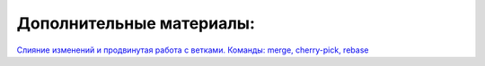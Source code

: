 Дополнительные материалы:
###########################

`Слияние изменений и
продвинутая работа с ветками. Команды: merge, cherry-pick, rebase <https://smartiqa.ru/courses/git/lesson-5>`__
